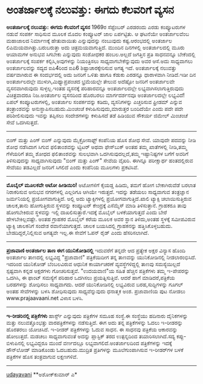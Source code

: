 * ಅಂತರ್ಜಾಲಕ್ಕೆ ನಲುವತ್ತು: ಈಗದು ಕೆಲವರಿಗೆ ವ್ಯಸನ

*ಅಂತರ್ಜಾಲಕ್ಕೆ ನಲುವತ್ತು: ಈಗದು ಕೆಲವರಿಗೆ ವ್ಯಸನ*
 1969ರ ಸೆಪ್ಟೆಂಬರ್ ಎರಡರಂದು ಎರಡು ಕಂಪ್ಯೂಟರುಗಳ ನಡುವೆ ಸಂಪರ್ಕ ಸಾಧಿಸುವ ಮೂಲಕ
ಮೊದಲ ಕಂಪ್ಯೂಟರ್ ಜಾಲ ಏರ್ಪಟ್ಟಿತು. ಆ ಘಟನೆಯೇ ಅಂತರ್ಜಾಲವೆಂಬ ಮಹಾಜಾಲದ ನಿರ್ಮಾಣಕ್ಕೆ
ಹೇತುವಾಯಿತು ಎನ್ನುವುದನ್ನು ನಂಬುವುದು ಕಷ್ಟ.ಆರಂಭದಲ್ಲಿ ಅಂತರ್ಜಾಲ
ಲಿಪಿಮಯವಾಗಿತ್ತು.ಬರುಬರುತ್ತಾ ಅದು ಚಿತ್ರಮಯವಾಗುತ್ತಿದೆ. ಮುಂದಿನ ದಿನಗಳಲ್ಲಿ
ಅಂತರ್ಜಾಲದಲ್ಲಿ ಮೂರು ಆಯಾಮಗಳ ಅನುಭವ ಸಿಗಬೇಕು ಎನ್ನುವುದು ಸಂಶೋಧಕರ ಹಂಬಲ.ಅಲ್ಲದೆ
ಜಗತ್ತಿನ ಪ್ರತಿ ಸಾಧನವನ್ನೂ ಬೇಕೆಂದಲ್ಲಿ ಅಂತರ್ಜಾಲಕ್ಕೆ ಸಂಪರ್ಕ ಕಲ್ಪಿಸಿ,ಅವುಗಳನ್ನು
ನಿಯಂತ್ರಿಸಲು ಸಾಧ್ಯವಾಗಬೇಕೆನ್ನುವುದು ಅವರ ಆಸೆ.ಅದು ಸಾಧ್ಯವಾಗಲು ಅಂತರ್ಜಾಲವನ್ನು
ಸದ್ಯದ ಐಪಿ4ರಿಂದ ಐಪಿ6 ಶಿಷ್ಟಾಚಾರಕ್ಕೇರಿಸುವ ಅಗತ್ಯ ಇದೆ.
 ಅಂತರ್ಜಾಲಕ್ಕೆ ನಲುವತ್ತು ವರ್ಷವಾಗಿರುವ ಈ ಸಂದರ್ಭದಲ್ಲಿ ಅದು ಜನರಿಗೆ ಒಳಿತು ಹಾಗೂ
ಕೆಡುಕು ಎರಡನ್ನೂ ಧಾರಾಳವಾಗಿ ನೀಡಿದೆ.ಇಡೀ ದಿನ ಅಂತರ್ಜಾಲದಲ್ಲೇ
ಮುಳುಗಿ,ಮಿಥ್ಯಾಪ್ರಪಂಚದ ಭ್ರಮೆಯಲ್ಲೇ ತೇಲುವ ಅದೆಷ್ಟೋ ಜನರಿಗೆ ಅಂತರ್ಜಾಲವೇ
ವ್ಯಸನವಾಗಿರುವುದು ಸುಳ್ಳಲ್ಲ.ಇಂತಹ ವ್ಯಸನಕ್ಕೆ ಪರಿಹಾರವನ್ನೂ ಅಂತರ್ಜಾಲದಲ್ಲೇ
ಲಭ್ಯವಾಗಿಸಲಾಗುತ್ತಿರುವುದು ವಿಚಿತ್ರವಾದರೂ ನಿಜ.ಅಂತರ್ಜಾಲ ವ್ಯಸನದಿಂದ ಹೊರಬರಲು
ಮಾರ್ಗದರ್ಶನವೂ ಅಂತರ್ಜಾಲದಲ್ಲೇ ಲಭ್ಯವಿದೆ! ಏಪಲ್ ಕಂಪ್ಯೂಟರುಗಳಲ್ಲಿ, ಅಂತರ್ಜಾಲ
ಸಂಪರ್ಕವನ್ನು ಕಡಿದು, ವ್ಯಸನಿಗಳನ್ನು ಎಚ್ಚರಿಸುವ ಫ್ರೀಡಮ್ ಎನ್ನುವ ತಂತ್ರಾಂಶವನ್ನು
ಅನುಸ್ಥಾಪಿಸಬಹುದು.ಮಿಂಚಂಚೆ ಕಳುಹಿಸುವುದು,ಮಾರುತ್ತರ ಬಂದಿದೆಯೇ ಎಂದು ಪದೇ ಪದೇ
ಪರಿಶೀಲಿಸುವುದು ಇವನ್ನು ತಪ್ಪಿಸಲು ಸಂದೇಶಗಳನ್ನು ಕಳುಹಿಸದೆ ತಡೆ ಹಿಡಿಯುವ ಸೌಕರ್ಯ
ಜಿಮೇಲ್ ಮಿಂಚಂಚೆ ಸೇವೆ ಒದಗಿಸುತ್ತದೆ.
 ---------------------------------------------------------------
 ಬಿಂಗ್ ಮತ್ತು ಪಿಂಗ್
 ಬಿಂಗ್ ಎನ್ನುವುದು ಮೈಕ್ರೋಸಾಫ್ಟ್ ಕಂಪೆನಿಯ ಹೊಸ ಶೋಧ ಸೇವೆ. ಯಾವುದೇ ಪದವನ್ನು ನೀಡಿ
ಶೋಧ ನಡೆಸಿದಾಗ ಸಿಗುವ ಫಲಿತಾಂಶವನ್ನು ಟ್ವಿಟರ್ ಅಥವಾ ಫೇಸ್‌ಬುಕ್ ಅಂತಹ ತಮ್ಮ
ಖಾತೆಗಳಲ್ಲಿ ನೀಡಿ,ತಮ್ಮ ಗೆಳೆಯರಿಗೆ ತಮ್ಮ ಶೋಧದ ಫಲಿತಾಂಶವನ್ನು ಸುಲಭವಾಗಿ
ಒದಗಿಸುವುದಲ್ಲದೆ,ತಮ್ಮ ಇಷ್ಟಾನಿಷ್ಟಗಳ ಬಗೆಗೆ ಅವರಿಗೆ ತಿಳಿಸುವುದನ್ನು
ಸಾಧ್ಯವಾಗಿಸುವುದು "ಬಿಂಗ್ ಮತ್ತು ಪಿಂಗ್" ಸೇವೆಯ ವೈಖರಿ. ಈಗಿನ್ನೂ ಪರೀಕ್ಷಾರ್ಥ
ಹಂತದಲ್ಲಿರುವ ಸೇವೆಯು ತಡವಿಲ್ಲದೆ ಜನರಿಗೆ ಸಿಗಲಿದೆ ಎಂದು ಕಂಪೆನಿಯ ಮೂಲಗಳು
ಪ್ರಕಟಿಸಿವೆ.
 -------------------------------------------------------------
 *ಮೊಬೈಲ್ ಮೂಲಕವೇ ಅಟೋ ಹೀಡಿಯಿರಿ!*
 ಅಟೋಗಳಿಗೆ ಕೈಯಡ್ಡ ಹಿಡಿದು, ತಮಗೆ ಹೋಗ ಬೇಕಾಗಿರುವೆಡೆ ಬರಲಾತ ನಿರಾಕರಿಸುವ ಅನುಭವ
ನಗರಗಳಲ್ಲಿ ಎಲ್ಲರಿಗೂ ಆಗಿಯೇ ಇರುತ್ತದೆ. ಇದನ್ನು ತಡೆಯಲು ಸಾಧ್ಯವಾಗುವ ತಂತ್ರಜ್ಞಾನ
ಜರ್ಮನಿಯಲ್ಲಿ ಪ್ರಯೋಗವಾಗುತ್ತಿದೆ. ಅಲ್ಲಿ ಅದು ಟ್ಯಾಕ್ಸಿಗಳಲ್ಲಿ
ಪ್ರಯೋಗವಾಗುತ್ತಿದೆ.ಖಾಲಿ ಟ್ಯಾಕ್ಸಿ ಚಲಾಯಿಸುತ್ತಿರುವ ಚಾಲಕ,ತಾನು ಹೋಗುತ್ತಿರುವ
ಸ್ಥಳವನ್ನು ಕಂಪ್ಯೂಟರ್ ಕೇಂದ್ರಕ್ಕೆ ಎಸೆಮ್ಮೆಸ್ ಮಾಡಿ ತಿಳಿಸುತ್ತಾನೆ. ಗ್ರಾಹಕರೂ
ತಾವು ಹೋಗಬೇಕಿರುವ ಸ್ಥಳವನ್ನು ಇಲ್ಲಿ ದಾಖಲಿಸುತ್ತಾರೆ.ಇದಕ್ಕೆ ಮೊಬೈಲ್
ಬಳಕೆಯಾಗುತ್ತದೆ ಎಂದು ಬೇರೆ ಹೇಳಬೇಕಿಲ್ಲವಷ್ಟೇ. ಅಂತಹ ಗ್ರಾಹಕರ ಮೊಬೈಲ್ ಕರೆಯ ಮೂಲಕ
ಅವರ ಸ್ಥಾನ ತಿಳಿದು,ಅಂತಹ ಸ್ಥಳಕ್ಕೆ ಸಮೀಪವಿರುವ ಟ್ಯಾಕ್ಸಿ ಚಾಲಕನಿಗೆ ಸಂದೇಶ
ರವಾನೆಯಾಗುತ್ತದೆ. ಚಾಲಕ ಬಯಸಿದಲ್ಲಿ ಗ್ರಾಹಕನನ್ನು ಹತ್ತಿಸಿಕೊಳ್ಳಬಹುದು.
ಬೇಡದಿದ್ದರೆ,ನಿಲ್ಲಿಸುವ ಅಗತ್ಯವೇ ಇಲ್ಲ.ಈ ಸೇವೆಗೆ ಓಪನ್ ರೈಡ್ ಎಂದು ಹೆಸರಿಸಲಾಗಿದೆ.
 ---------------------------------------------------
 *ಪ್ರಜಾವಾಣಿ ಅಂತರ್ಜಾಲ ತಾಣ ಈಗ ಯುನಿಕೋಡಿನಲ್ಲಿ*
 ಇದುವರೆಗೆ ತನ್ನದೇ ಆದ ಪ್ರತ್ಯೇಕ ಅಕ್ಷರ ವಿನ್ಯಾಸ ಹೊಂದಿ ಅಂತರ್ಜಾಲ ತಾಣದಲ್ಲಿ
ಲಭ್ಯವಿದ್ದ "ಪ್ರಜಾವಾಣಿ" ಪತ್ರಿಕೆಯಿದೀಗ ತನ್ನ ತಾಣವನ್ನು ಯುನಿಕೋಡಿನಲ್ಲಿ
ನೀಡಲಾರಂಭಿಸಿದೆ. ಇದರಿಂದ ಯುನಿಕೋಡ್ ಬೆಂಬಲವಿರುವ ಆಧುನಿಕ ಕಾರ್ಯಾಚರಣೆ
ವ್ಯವಸ್ಥೆಗಳಿದ್ದಲ್ಲಿ ತಾಣವು ಸಮಸ್ಯೆಯಿಲ್ಲದೆ ಸ್ಪಷ್ಟವಾಗಿ ಕನ್ನಡ ಅಕ್ಷರಗಳು
ಗೋಚರಿಸುತ್ತವೆ. "ಉದಯವಾಣಿ"ಯ ಸಹಿತ ಹೆಚ್ಚಿನ ಪತ್ರಿಕೆಗಳು ತಮ್ಮ ಇ-ಪೇಪರನ್ನು ಒದಗಿಸಿ,
ಈ ಫಾಂಟ್ ಸಮಸ್ಯೆಗೆ ಪರಿಹಾರ ಒದಗಿಸಲು ಪ್ರಯತ್ನಿಸುತ್ತಿವೆ. ಆದರೆ ಹಾಗೆ
ಮಾಡಿದರೆ,ಪತ್ರಿಕೆಯ ಬರಹಗಳನ್ನು ಶೋಧಿಸಲು ಸಾಧ್ಯವಾಗದು. ಆದರೆ ಯುನಿಕೋಡಿನಲ್ಲಿ
ಲಭ್ಯವಿರುವ ಬರಹ,ಸುದ್ದಿಗಳನ್ನು ಗೂಗಲ್ ಅಂತಹ ಸೇವೆಗಳನ್ನು ಬಳಸಿ ಶೋಧಿಸುವುದು
ಸಾಧ್ಯವೆನ್ನುವುದು ಧನಾತ್ಮಕ ಅಂಶ. ಪ್ರಜಾವಾಣಿಯ ಪುಟ ನೋಡಲು www.prajaavaani.net
ವಿಳಾಸ ಬಳಸಿ.
 ---------------------------------------------------------
 *ಇ-ರೀಡರಿನಲ್ಲಿ ಪತ್ರಿಕೆಗಳು*
 ಹಾರ್ಸ್ಟ್ ಎನ್ನುವುದು ಪತ್ರಿಕೆಗಳ ಸಮೂಹ ಸಂಸ್ಥೆ.ಈ ಸಂಸ್ಥೆಯು ಹದಿನಾರು ದೈನಿಕಗಳನ್ನು
ಮತ್ತು ನಲುವತ್ತೊಂಭತ್ತು ವಾರಪತ್ರಿಕೆಗಳನ್ನು ನಡೆಸುತ್ತಿದೆ. ಈಗ ಅದು ತನ್ನ
ಪತ್ರಿಕೆಗಳನ್ನು ಓದಲು ಇ-ರೀಡರನ್ನು ಹೊರತರಲು ಯೋಚಿಸಿದೆ. ಇ-ರೀಡರ್ ಪತ್ರಿಕೆಗಳನ್ನು
ಓದುವ ಸಾಧನ. ಈ ಸಾಧನವು ಪತ್ರಿಕೆಯ ಆಕಾರವನ್ನು ಹೋಲುತ್ತದೆ. ಮಡಚಲು ಸಾಧ್ಯವಾಗುವಂತೆ
ಅದನ್ನು ಪ್ಲಾಸ್ಟಿಕ್ ತರದ ಉತ್ಪನ್ನದಿಂದ ತಯಾರಿಸಲಾಗಿದೆ.ಸದ್ಯ ಕಪ್ಪು-ಬಿಳುಪಿನಲ್ಲಿ
ಲಭ್ಯವಿದ್ದರೂ ಮುಂದೆ ವರ್ಣದಲ್ಲೂ ಲಭ್ಯವಾಗಲಿದೆ.ಅಂತರ್ಜಾಲದಿಂದ ಪತ್ರಿಕೆಗಳನ್ನು
ಇದಕ್ಕೆ ಡೌನ್‌ಲೋಡ್ ಮಾಡಿಕೊಂಡು ಓದಬಹುದು.ಮುದ್ರಿತ ಪ್ರತಿಗಳನ್ನು ಮೂಲೆಗುಂಪಾಗಿಸುವ
ಇ-ರೀಡರ್‌ಗಳ ಬಳಕೆ ಪತ್ರಿಕೆಗಳ ಹೊಸ ತಂತ್ರವಾಗುವ ಲಕ್ಷಣಗಳಿವೆ.
 --------------------------------------------------
 [[http://www.udayavani.com/epaper/ViewPDf.aspx?Id=13986][udayavani]]
 **ಅಶೋಕ್‌ಕುಮಾರ್ ಎ*
